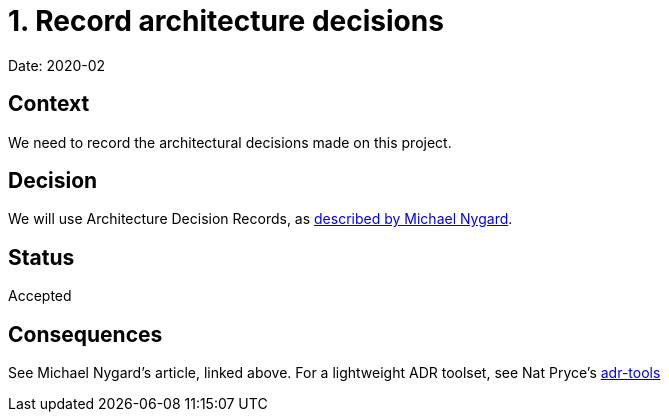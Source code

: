 = 1. Record architecture decisions

Date: 2020-02

== Context

We need to record the architectural decisions made on this project.

== Decision

We will use Architecture Decision Records, as http://thinkrelevance.com/blog/2011/11/15/documenting-architecture-decisions[described by Michael Nygard].

== Status

Accepted

== Consequences

See Michael Nygard's article, linked above. For a lightweight ADR toolset, see Nat Pryce's https://github.com/npryce/adr-tools[adr-tools]

